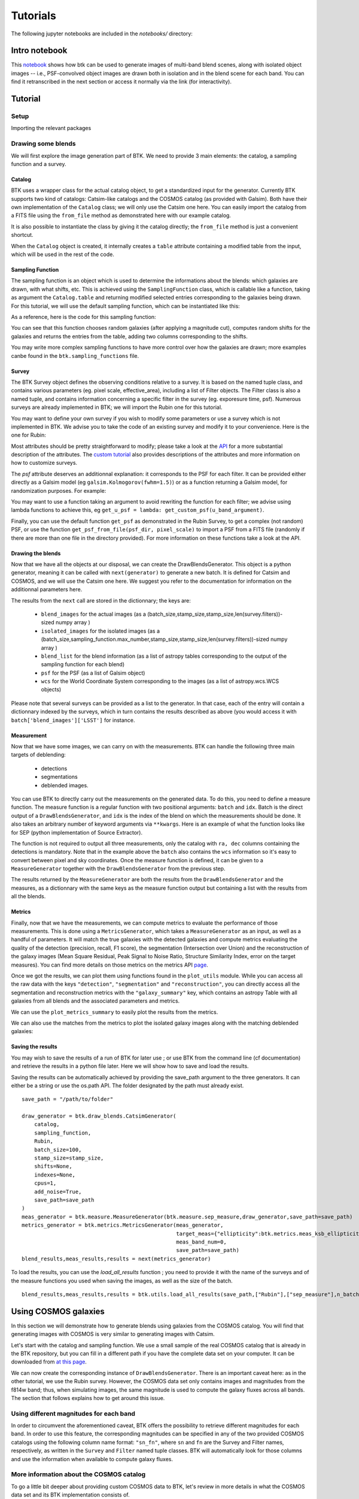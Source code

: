 Tutorials
=============

The following jupyter notebooks are included in the `notebooks/` directory:

Intro notebook
----------------

This `notebook <https://github.com/LSSTDESC/BlendingToolKit/blob/main/notebooks/intro.ipynb>`_ shows how btk can be used to generate images of multi-band blend scenes, along with isolated object images -- i.e., PSF-convolved object images are drawn both in isolation and in the blend scene for each band. You can find it retranscribed in the next section or access it normally via the link (for interactivity).

Tutorial
---------

Setup
''''''

Importing the relevant packages

.. jupyter-execute::

  %matplotlib inline
  import matplotlib.pyplot as plt
  import numpy as np
  import os
  import sys
  import btk
  import btk.plot_utils
  import btk.survey
  import btk.sampling_functions
  import btk.catalog
  import btk.draw_blends
  import astropy.table

Drawing some blends
''''''''''''''''''''

We will first explore the image generation part of BTK. We need to provide 3 main elements: the catalog, a sampling function and a survey.

Catalog
........

BTK uses a wrapper class for the actual catalog object, to get a standardized input for the generator. Currently BTK supports two kind of catalogs: Catsim-like catalogs and the COSMOS catalog (as provided with Galsim). Both have their own implementation of the ``Catalog`` class; we will only use the Catsim one here. You can easily import the catalog from a FITS file using the ``from_file`` method as demonstrated here with our example catalog.

.. jupyter-execute::

  catalog_name = "../data/sample_input_catalog.fits"
  catalog = btk.catalog.CatsimCatalog.from_file(catalog_name)

It is also possible to instantiate the class by giving it the catalog directly; the ``from_file`` method is just a convenient shortcut.

.. jupyter-execute::

  _, ext = os.path.splitext(catalog_name)
  fmt = "fits" if ext.lower() == ".fits" else "ascii.basic"
  raw_catalog = astropy.table.Table.read(catalog_name, format=fmt)
  catalog = btk.catalog.CatsimCatalog(raw_catalog)

When the ``Catalog`` object is created, it internally creates a ``table`` attribute containing a modified table from the input, which will be used in the rest of the code.

Sampling Function
..................

The sampling function is an object which is used to determine the informations about the blends:
which galaxies are drawn, with what shifts, etc. This is achieved using the ``SamplingFunction`` class, which is callable like a function, taking as argument the ``Catalog.table`` and returning modified selected entries corresponding to the galaxies being drawn. For this tutorial, we will use the default sampling function, which can be instantiated like this:

.. jupyter-execute::

  stamp_size = 24.0  # Size of the stamp, in arcseconds
  max_number = 3     # Maximum number of galaxies in a blend
  max_shift = 3.0    # Maximum shift of the galaxies, in arcseconds
  sampling_function = btk.sampling_functions.DefaultSampling(max_number=max_number, stamp_size=stamp_size, maxshift=max_shift)

As a reference, here is the code for this sampling function:

.. jupyter-execute::

  class DefaultSampling(btk.sampling_functions.SamplingFunction):
      """Default sampling function used for producing blend tables."""

      def __init__(self, max_number=2, stamp_size=24.0, maxshift=None):
          """
          Args:
              max_number (int): Defined in parent class
              stamp_size (float): Size of the desired stamp.
              maxshift (float): Magnitude of maximum value of shift. If None then it
                               is set as one-tenth the stamp size. (in arcseconds)
          """
          super().__init__(max_number)
          self.stamp_size = stamp_size
          self.maxshift = maxshift if maxshift else self.stamp_size / 10.0

      @property
      def compatible_catalogs(self):
          return "CatsimCatalog", "CosmosCatalog"

      def __call__(self, table, shifts=None, indexes=None):
          """Applies default sampling to the input CatSim-like catalog and returns an
          astropy table with entries corresponding to a blend centered close to postage
          stamp center.

          Function selects entries from input table that are brighter than 25.3 mag
          in the i band. Number of objects per blend is set at a random integer
          between 1 and Args.max_number. The blend table is then randomly sampled
          entries from the table after selection cuts. The centers are randomly
          distributed within 1/10th of the stamp size. Here even though the galaxies
          are sampled from a CatSim catalog, their spatial location are not
          representative of real blends.

          Args:
              table (astropy.table): Table containing entries corresponding to galaxies
                                     from which to sample.
              shifts (list): Contains arbitrary shifts to be applied instead of random ones.
                             Should of the form [x_peak,y_peak] where x_peak and y_peak are the lists
                             containing the x and y shifts.
              indexes (list): Contains the indexes of the galaxies to use.

          Returns:
              Astropy.table with entries corresponding to one blend.
          """
          number_of_objects = np.random.randint(1, self.max_number + 1)
          (q,) = np.where(table["ref_mag"] <= 25.3)

          if indexes is None:
              blend_table = table[np.random.choice(q, size=number_of_objects)]
          else:
              blend_table = table[indexes]
          blend_table["ra"] = 0.0
          blend_table["dec"] = 0.0
          if shifts is None:
              x_peak, y_peak = _get_random_center_shift(number_of_objects, self.maxshift)
          else:
              x_peak, y_peak = shifts
          blend_table["ra"] += x_peak
          blend_table["dec"] += y_peak

          if np.any(blend_table["ra"] > self.stamp_size / 2.0) or np.any(
              blend_table["dec"] > self.stamp_size / 2.0
          ):
              warnings.warn("Object center lies outside the stamp")
          return blend_table

You can see that this function chooses random galaxies (after applying a magnitude cut), computes random shifts for the galaxies and returns the entries from the table, adding two columns corresponding to the shifts.

You may write more complex sampling functions to have more control over how the galaxies are drawn; more examples canbe found in the ``btk.sampling_functions`` file.

Survey
.......

The BTK Survey object defines the observing conditions relative to a survey. It is based on the named tuple class, and contains various parameters (eg. pixel scale, effective_area), including a list of Filter objects. The Filter class is also a named tuple, and contains information concerning a specific filter in the survey (eg. exporesure time, psf). Numerous surveys are already implemented in BTK; we will import the Rubin one for this tutorial.

.. jupyter-execute::

  Rubin = btk.survey.get_surveys("Rubin")

You may want to define your own survey if you wish to modify some parameters or use a survey which is not implemented in BTK. We advise you to take the code of an existing survey and modify it to your convenience. Here is the one for Rubin:

.. jupyter-execute::

  from btk.survey import get_psf

  _central_wavelength = {
      "u": 3592.13,
      "g": 4789.98,
      "r": 6199.52,
      "i": 7528.51,
      "z": 8689.83,
      "y": 9674.05,
  }

  Rubin = btk.survey.Survey(
      "Rubin",
      pixel_scale=0.2,
      effective_area=32.4,
      mirror_diameter=8.36,
      airmass=1.2,
      zeropoint_airmass=1.2,
      filters=[
          btk.survey.Filter(
              name="u",
              psf=get_psf(
                  mirror_diameter=8.36,
                  effective_area=32.4,
                  filt_wavelength=_central_wavelength["u"],
                  fwhm=0.859,
              ),
              sky_brightness=22.9,
              exp_time=1680,
              zeropoint=26.40,
              extinction=0.451,
          ),
          btk.survey.Filter(
              name="g",
              psf=get_psf(
                  mirror_diameter=8.36,
                  effective_area=32.4,
                  filt_wavelength=_central_wavelength["g"],
                  fwhm=0.814,
              ),
              sky_brightness=22.3,
              exp_time=2400,
              zeropoint=28.26,
              extinction=0.163,
          ),
          btk.survey.Filter(
              name="r",
              psf=get_psf(
                  mirror_diameter=8.36,
                  effective_area=32.4,
                  filt_wavelength=_central_wavelength["r"],
                  fwhm=0.781,
              ),
              sky_brightness=21.2,
              exp_time=5520,
              zeropoint=28.10,
              extinction=0.10,
          ),
          btk.survey.Filter(
              name="i",
              psf=get_psf(
                  mirror_diameter=8.36,
                  effective_area=32.4,
                  filt_wavelength=_central_wavelength["i"],
                  fwhm=0.748,
              ),
              sky_brightness=20.5,
              exp_time=5520,
              zeropoint=27.78,
              extinction=0.07,
          ),
          btk.survey.Filter(
              name="z",
              psf=get_psf(
                  mirror_diameter=8.36,
                  effective_area=32.4,
                  filt_wavelength=_central_wavelength["z"],
                  fwhm=0.725,
              ),
              sky_brightness=19.6,
              exp_time=4800,
              zeropoint=27.39,
              extinction=0.043,
          ),
          btk.survey.Filter(
              name="y",
              psf=get_psf(
                  mirror_diameter=8.36,
                  effective_area=32.4,
                  filt_wavelength=_central_wavelength["y"],
                  fwhm=0.703,
              ),
              sky_brightness=18.6,
              exp_time=4800,
              zeropoint=26.56,
              extinction=0.138,
          ),
      ],
  )

Most attributes should be pretty straightforward to modify; please take a look at the `API <https://lsstdesc.org/BlendingToolKit/src/btk.survey.html>`_ for a more substantial description of the attributes. The `custom tutorial <https://github.com/LSSTDESC/BlendingToolKit/blob/main/notebooks/custom-tutorial.ipynb>`_ also provides descriptions of the attributes and more information on how to customize surveys.

The `psf` attribute deserves an additionnal explanation: it corresponds to the PSF for each filter. It can be provided either directly as a Galsim model (eg ``galsim.Kolmogorov(fwhm=1.5)``) or as a function returning a Galsim model, for randomization purposes. For example:

.. jupyter-execute::

  def random_psf():
      fwhm = np.random.uniform(1.5,1.7)
      return galsim.Kolmogorov(fwhm)

You may want to use a function taking an argument to avoid rewriting the function for each filter; we advise using lambda functions to achieve this, eg ``get_u_psf = lambda: get_custom_psf(u_band_argument)``.

Finally, you can use the default function ``get_psf`` as demonstrated in the Rubin Survey, to get a complex (not random) PSF, or use the function ``get_psf_from_file(psf_dir, pixel_scale)`` to import a PSF from a FITS file (randomly if there are more than one file in the directory provided). For more information on these functions take a look at the API.

Drawing the blends
...................

Now that we have all the objects at our disposal, we can create the DrawBlendsGenerator. This object is a python generator, meaning it can be called with ``next(generator)`` to generate a new batch. It is defined for Catsim and COSMOS, and we will use the Catsim one here. We suggest you refer to the documentation for information on the additionnal parameters here.

.. jupyter-execute::

  draw_generator = btk.draw_blends.CatsimGenerator(
      catalog,
      sampling_function,
      [Rubin],
      batch_size=8,
      stamp_size=stamp_size,
      shifts=None,
      indexes=None,
      cpus=1,
      add_noise=True,
  )

The results from the ``next`` call are stored in the dictionnary; the keys are:

  * ``blend_images`` for the actual images (as a (batch_size,stamp_size,stamp_size,len(survey.filters))-sized numpy array )
  * ``isolated_images`` for the isolated images (as a (batch_size,sampling_function.max_number,stamp_size,stamp_size,len(survey.filters))-sized numpy array )
  * ``blend_list`` for the blend information (as a list of astropy tables corresponding to the output of the sampling function for each blend)
  * ``psf`` for the PSF (as a list of Galsim object)
  * ``wcs`` for the World Coordinate System corresponding to the images (as a list of astropy.wcs.WCS objects)

Please note that several surveys can be provided as a list to the generator. In that case, each of the entry will contain a dictionnary indexed by the surveys, which in turn contains the results described as above (you would access it with ``batch['blend_images']['LSST']`` for instance.

.. jupyter-execute::

  batch = next(draw_generator)
  blend_images = batch['blend_images']
  blend_list = batch['blend_list']
  btk.plot_utils.plot_blends(blend_images, blend_list, limits=(30,90))

Measurement
............

Now that we have some images, we can carry on with the measurements. BTK can handle the following three main targets of deblending:

  * detections
  * segmentations
  * deblended images.

You can use BTK to directly carry out the measurements on the generated data. To do this, you need to define a measure function. The measure function is a regular function with two positional arguments: ``batch`` and ``idx``. Batch is the direct output of a ``DrawBlendsGenerator``, and ``idx`` is the index of the blend on which the measurements should be done. It also takes an arbitrary number of keyword arguments via ``**kwargs``. Here is an example of what the function looks like for SEP (python implementation of Source Extractor).

.. jupyter-execute::

  def sep_measure(batch, idx, channels_last=False, surveys=None, sigma_noise=1.5, **kwargs):
    """Return detection, segmentation and deblending information with SEP.

    NOTE: If this function is used with the multiresolution feature,
    measurements will be carried on the first survey, and deblended images
    or segmentations will not be returned.

    Args:
        batch (dict): Output of DrawBlendsGenerator object's `__next__` method.
        idx (int): Index number of blend scene in the batch to preform
            measurement on.
        sigma_noise (float): Sigma threshold for detection against noise.

    Returns:
        dict with the centers of sources detected by SEP detection algorithm.
    """
    channel_indx = 0 if not channels_last else -1

    # multiresolution
    if isinstance(batch["blend_images"], dict):
        if surveys is None:
            raise ValueError("surveys are required in order to use the MR feature.")
        survey_name = surveys[0].name
        image = batch["blend_images"][survey_name][idx]
        coadd = np.mean(image, axis=channel_indx)
        wcs = batch["wcs"][survey_name]

    # single-survey
    else:
        image = batch["blend_images"][idx]
        coadd = np.mean(image, axis=channel_indx)
        wcs = batch["wcs"]

    stamp_size = coadd.shape[0]
    bkg = sep.Background(coadd)
    catalog, segmentation = sep.extract(
        coadd, sigma_noise, err=bkg.globalrms, segmentation_map=True
    )

    n_objects = len(catalog)
    segmentation_exp = np.zeros((n_objects, stamp_size, stamp_size), dtype=bool)
    deblended_images = np.zeros((n_objects, *image.shape), dtype=image.dtype)
    for i in range(n_objects):
        seg_i = segmentation == i + 1
        segmentation_exp[i] = seg_i
        seg_i_reshaped = np.zeros((np.min(image.shape), stamp_size, stamp_size))
        for j in range(np.min(image.shape)):
            seg_i_reshaped[j] = seg_i
        seg_i_reshaped = np.moveaxis(seg_i_reshaped, 0, np.argmin(image.shape))
        deblended_images[i] = image * seg_i_reshaped

    t = astropy.table.Table()
    t["ra"], t["dec"] = wcs.pixel_to_world_values(catalog["x"], catalog["y"])

    # If multiresolution, return only the catalog
    if isinstance(batch["blend_images"], dict):
        return {"catalog": t}
    else:
        return {
            "catalog": t,
            "segmentation": segmentation_exp,
            "deblended_images": deblended_images,
        }

The function is not required to output all three measurements, only the catalog with ``ra, dec`` columns containing the detections is mandatory. Note that in the example above the ``batch`` also contains the ``wcs`` information so it's easy to convert between pixel and sky coordinates. Once the measure function is defined, it can be given to a ``MeasureGenerator`` together with the ``DrawBlendsGenerator`` from the previous step.

.. jupyter-execute::

  meas_generator = btk.measure.MeasureGenerator(btk.measure.sep_measure,draw_generator)

The results returned by the ``MeasureGenerator`` are both the results from the ``DrawBlendsGenerator`` and the measures, as a dictionnary with the same keys as the measure function output but containing a list with the results from all the blends.

.. jupyter-execute::

  blend_results, meas_results = next(meas_generator)

Metrics
........

Finally, now that we have the measurements, we can compute metrics to evaluate the performance of those measurements. This is done using a ``MetricsGenerator``, which takes a ``MeasureGenerator`` as an input, as well as a handful of parameters. It will match the true galaxies with the detected galaxies and compute metrics evaluating the quality of the detection (precision, recall, F1 score), the segmentation (Intersection over Union) and the reconstruction of the galaxy images (Mean Square Residual, Peak Signal to Noise Ratio, Structure Similarity Index, error on the target measures). You can find more details on those metrics on the metrics API `page <https://lsstdesc.org/BlendingToolKit/src/btk.metrics.html>`_.

.. jupyter-execute::

  import btk.metrics
  import btk.plot_utils

  metrics_generator = btk.metrics.MetricsGenerator(meas_generator,
                                                   target_meas={"ellipticity":btk.metrics.meas_ksb_ellipticity})
  blend_results,meas_results,results = next(metrics_generator)

Once we got the results, we can plot them using functions found in the ``plot_utils`` module. While you can access all the raw data with the keys ``"detection"``, ``"segmentation"`` and ``"reconstruction"``, you can directly access all the segmentation and reconstruction metrics with the ``"galaxy_summary"`` key, which contains an astropy Table with all galaxies from all blends and the associated parameters and metrics.

We can use the ``plot_metrics_summary`` to easily plot the results from the metrics.

.. jupyter-execute::

  btk.plot_utils.plot_metrics_summary(results,interactive=False)

We can also use the matches from the metrics to plot the isolated galaxy images along with the matching deblended galaxies:

.. jupyter-execute::

  btk.plot_utils.plot_with_deblended(
    blend_results["blend_images"],
    blend_results["isolated_images"],
    blend_results["blend_list"],
    meas_results["catalog"]["sep_measure"],
    meas_results["deblended_images"]["sep_measure"],
    results["matches"]["sep_measure"],
    indexes=list(range(5)),
    band_indices=[1, 2, 3]
  )

Saving the results
...................

You may wish to save the results of a run of BTK for later use ; or use BTK from the command line (cf documentation) and retrieve the results in a python file later. Here we will show how to save and load the results.

Saving the results can be automatically achieved by providing the save_path argument to the three generators. It can either be a string or use the os.path API. The folder designated by the path must already exist.

::

  save_path = "/path/to/folder"

  draw_generator = btk.draw_blends.CatsimGenerator(
      catalog,
      sampling_function,
      Rubin,
      batch_size=100,
      stamp_size=stamp_size,
      shifts=None,
      indexes=None,
      cpus=1,
      add_noise=True,
      save_path=save_path
  )
  meas_generator = btk.measure.MeasureGenerator(btk.measure.sep_measure,draw_generator,save_path=save_path)
  metrics_generator = btk.metrics.MetricsGenerator(meas_generator,
                                                   target_meas={"ellipticity":btk.metrics.meas_ksb_ellipticity},
                                                   meas_band_num=0,
                                                   save_path=save_path)
  blend_results,meas_results,results = next(metrics_generator)


To load the results, you can use the `load_all_results` function ; you need to provide it with the name of the surveys and of the measure functions you used when saving the images, as well as the size of the batch.

::

  blend_results,meas_results,results = btk.utils.load_all_results(save_path,["Rubin"],["sep_measure"],n_batch=100)



Using COSMOS galaxies
----------------------

In this section we will demonstrate how to generate blends using galaxies from the COSMOS catalog. You will find that generating images with COSMOS is very similar to generating images with Catsim.

Let's start with the catalog and sampling function. We use a small sample of the real COSMOS catalog that is already in the BTK repository, but you can fill in a different path if you have the complete data set on your computer. It can be downloaded from `at this page <https://zenodo.org/record/3242143>`_.

.. jupyter-execute::

  COSMOS_CATALOG_PATHS = [
      "../data/cosmos/real_galaxy_catalog_23.5_example.fits",
      "../data/cosmos/real_galaxy_catalog_23.5_example_fits.fits",
  ]
  stamp_size = 24.0
  batch_size = 8
  catalog = btk.catalog.CosmosCatalog.from_file(COSMOS_CATALOG_PATHS)
  sampling_function = btk.sampling_functions.DefaultSampling(stamp_size=stamp_size)

We can now create the corresponding instance of ``DrawBlendsGenerator``. There is an important caveat here: as in the other tutorial, we use the Rubin survey. However, the COSMOS data set only contains images and magnitudes from the f814w band; thus, when simulating images, the same magnitude is used to compute the galaxy fluxes across all bands. The section that follows explains how to get around this issue.

.. jupyter-execute::

  draw_generator = btk.draw_blends.CosmosGenerator(
          catalog,
          sampling_function,
          btk.survey.get_surveys("Rubin"),
          batch_size=batch_size,
          stamp_size=stamp_size,
          cpus=1,
          add_noise=True,
          verbose=False,
      )

.. jupyter-execute::

  batch = next(draw_generator)
  blend_images = batch['blend_images']
  blend_list = batch['blend_list']
  btk.plot_utils.plot_blends(blend_images, blend_list, limits=(30,90))


Using different magnitudes for each band
''''''''''''''''''''''''''''''''''''''''''''

In order to circumvent the aforementioned caveat, BTK offers the possibility to retrieve different magnitudes for each band. In order to use this feature, the corresponding magnitudes can be specified in any of the two provided COSMOS catalogs using the following column name format: ``"sn_fn"``, where ``sn`` and ``fn`` are the Survey and Filter names, respectively, as written in the ``Survey`` and ``Filter`` named tuple classes. BTK will automatically look for those columns and use the information when available to compute galaxy fluxes.

More information about the COSMOS catalog
''''''''''''''''''''''''''''''''''''''''''''

To go a little bit deeper about providing custom COSMOS data to BTK, let's review in more details in what the COSMOS data set and its BTK implementation consists of.

As seen above, the BTK ``CosmosCatalog`` is instantiated from two COSMOS catalogs. The first one contains all the necessary information to draw a galaxy (such as the paths to the galaxy and PSF stamps or the noise characteristics). The second one contains information about parameters fits to the galaxies (such as sersic parameters or bulge-to-disk ratios). You can refer to the README coming with the COSMOS data set `download <https://zenodo.org/record/3242143>`_ to check the column details of each catalog.

Internally, BTK uses galsim to draw the galaxies. In particular, it instantiates a ``galsim.COSMOSCatalog``, that requires both catalogs. Yet, this object enables galsim to draw galaxies in two different modes that do not use the two catalogs in the same way: the parametric mode uses information of the second catalog while the 'real' mode uses information of the first catalog (and the actual galaxy and PSF stamps). You can refer to the galsim `documentation <https://galsim-developers.github.io/GalSim/_build/html/real_gal.html>`_ for more details. In BTK, we use only the 'real' drawing mode, so that the information of the second catalog is not necessary, even if the file must exist to instantiate the ``CosmosCatalog`` and ``galsim.COSMOSCatalog`` objects.
However, BTK still retrieves the ``flux_radius`` information from this catalog, in order to compute an estimate of the size of each source and to measure deblending performance depending on the source sizes. Thus, the following conditions must be satisfied when providing custom COSMOS data to BTK:

1. The second catalog should contain at least the ``flux_radius`` column,

2. The first catalog should contain the same columns than the official COSMOS data release

3. The galaxy and PSF stamps should be provided and accessible.

4. (optional) One of the two catalogs can contain multiband magnitudes using the format just described.


Galsim_Hub tutorial
--------------------

BTK supports galaxy image generation with ``galsim_hub`` models ; please refer to `this page <https://github.com/McWilliamsCenter/galsim_hub>`_ for more details on ``galsim_hub``.

The steps for using the generation of galaxies with `galsim_hub` model are very similar to those from the previous section.

You can find a notebook version of this tutorial in this `link <https://github.com/LSSTDESC/BlendingToolKit/blob/main/notebooks/galsim_hub_tutorial.ipynb>`_.

SCARLET implementation
-----------------------

We provide an implementation of the measure function for `SCARLET <https://www.sciencedirect.com/science/article/abs/pii/S2213133718300301>`_ , a deblending algorithm based on matrix factorization. The code for SCARLET can be found in this `repo <https://github.com/pmelchior/scarlet>`_. You can install scarlet and its dependencies directly along BTK by running

::

  pip install btk[scarlet]
  pip install git+https://github.com/pmelchior/scarlet

This will install the latest version of SCARLET in github and NOT in pip (which is outdated).

You can find the SCARLET measure function implementation `here <https://github.com/LSSTDESC/BlendingToolKit/blob/main/notebooks/scarlet-measure.ipynb>`_.

Advanced features
------------------

You can find more details on specific features of BTK in these two tutorials: `the first one <https://github.com/LSSTDESC/BlendingToolKit/blob/main/notebooks/custom-tutorial.ipynb>`_ explains how to write your own sampling function, survey or measure function (the measure function may be particularily important for users who want to test their own algorithm. `The second one <https://github.com/LSSTDESC/BlendingToolKit/blob/main/notebooks/multi-tutorial.ipynb>`_ details how to use the multiresolution feature, as well as how to deal with multiple measure functions and how to pass them several different arguments using the "measure_kwargs".
